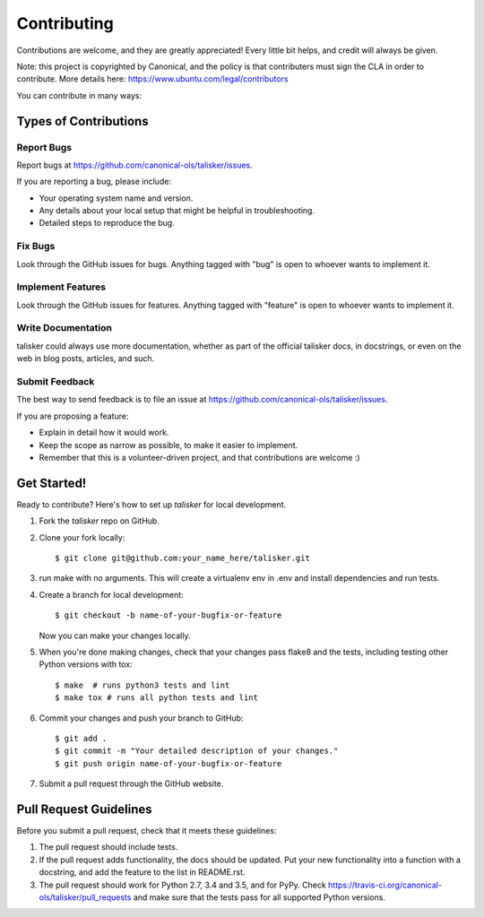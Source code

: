 .. highlight:: shell

============
Contributing
============

Contributions are welcome, and they are greatly appreciated! Every
little bit helps, and credit will always be given.

Note: this project is copyrighted by Canonical, and the policy is that contributers must sign the CLA in order to contribute. More details here: https://www.ubuntu.com/legal/contributors

You can contribute in many ways:

Types of Contributions
----------------------

Report Bugs
~~~~~~~~~~~

Report bugs at https://github.com/canonical-ols/talisker/issues.

If you are reporting a bug, please include:

* Your operating system name and version.
* Any details about your local setup that might be helpful in troubleshooting.
* Detailed steps to reproduce the bug.

Fix Bugs
~~~~~~~~

Look through the GitHub issues for bugs. Anything tagged with "bug"
is open to whoever wants to implement it.

Implement Features
~~~~~~~~~~~~~~~~~~

Look through the GitHub issues for features. Anything tagged with "feature"
is open to whoever wants to implement it.

Write Documentation
~~~~~~~~~~~~~~~~~~~

talisker could always use more documentation, whether as part of the
official talisker docs, in docstrings, or even on the web in blog posts,
articles, and such.

Submit Feedback
~~~~~~~~~~~~~~~

The best way to send feedback is to file an issue at https://github.com/canonical-ols/talisker/issues.

If you are proposing a feature:

* Explain in detail how it would work.
* Keep the scope as narrow as possible, to make it easier to implement.
* Remember that this is a volunteer-driven project, and that contributions
  are welcome :)

Get Started!
------------

Ready to contribute? Here's how to set up `talisker` for local development.

1. Fork the `talisker` repo on GitHub.
2. Clone your fork locally::

    $ git clone git@github.com:your_name_here/talisker.git

3. run make with no arguments. This will create a virtualenv env in .env and install dependencies and run tests.

4. Create a branch for local development::

    $ git checkout -b name-of-your-bugfix-or-feature

   Now you can make your changes locally.

5. When you're done making changes, check that your changes pass flake8 and the tests, including testing other Python versions with tox::

    $ make  # runs python3 tests and lint
    $ make tox # runs all python tests and lint

6. Commit your changes and push your branch to GitHub::

    $ git add .
    $ git commit -m "Your detailed description of your changes."
    $ git push origin name-of-your-bugfix-or-feature

7. Submit a pull request through the GitHub website.

Pull Request Guidelines
-----------------------

Before you submit a pull request, check that it meets these guidelines:

1. The pull request should include tests.
2. If the pull request adds functionality, the docs should be updated. Put
   your new functionality into a function with a docstring, and add the
   feature to the list in README.rst.
3. The pull request should work for Python 2.7, 3.4 and 3.5, and for PyPy. Check
   https://travis-ci.org/canonical-ols/talisker/pull_requests
   and make sure that the tests pass for all supported Python versions.

